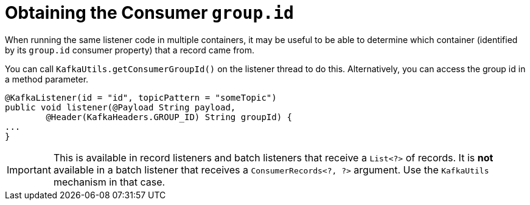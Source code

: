 [[listener-group-id]]
= Obtaining the Consumer `group.id`
:page-section-summary-toc: 1

When running the same listener code in multiple containers, it may be useful to be able to determine which container (identified by its `group.id` consumer property) that a record came from.

You can call `KafkaUtils.getConsumerGroupId()` on the listener thread to do this.
Alternatively, you can access the group id in a method parameter.

[source, java]
----
@KafkaListener(id = "id", topicPattern = "someTopic")
public void listener(@Payload String payload,
        @Header(KafkaHeaders.GROUP_ID) String groupId) {
...
}
----

IMPORTANT: This is available in record listeners and batch listeners that receive a `List<?>` of records.
It is **not** available in a batch listener that receives a `ConsumerRecords<?, ?>` argument.
Use the `KafkaUtils` mechanism in that case.

